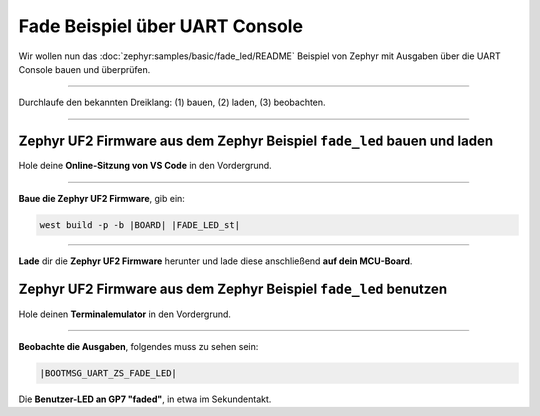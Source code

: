 Fade Beispiel über UART Console
********************************

Wir wollen nun das :doc:`zephyr:samples/basic/fade_led/README` Beispiel von
Zephyr mit Ausgaben über die UART Console bauen und überprüfen.

-----------------------------------------------------------------------------

Durchlaufe den bekannten Dreiklang: (1) bauen, (2) laden, (3) beobachten.

-----------------------------------------------------------------------------

Zephyr UF2 Firmware aus dem Zephyr Beispiel ``fade_led`` bauen und laden
========================================================================

Hole deine **Online-Sitzung von VS Code** in den Vordergrund.

-----------------------------------------------------------------------------

.. ..... BUILD ..............................................................

.. image:: /_images/symbol-coder-server-bl.*
   :class: sidecar

.. compound::

   **Baue die Zephyr UF2 Firmware**, gib ein:

   .. parsed-literal::
      :class: code

      west build -p -b |BOARD| |FADE_LED_st|

-----------------------------------------------------------------------------

.. ..... FLASH ..............................................................

.. image:: /_images/symbol-rp2040-uf2-rd.*
   :class: sidecar

**Lade** dir die **Zephyr UF2 Firmware** herunter und lade diese anschließend
**auf dein MCU-Board**.

Zephyr UF2 Firmware aus dem Zephyr Beispiel ``fade_led`` benutzen
=================================================================

Hole deinen **Terminalemulator** in den Vordergrund.

-----------------------------------------------------------------------------

.. ..... ACTION .............................................................

.. image:: /_images/symbol-observe-or.*
   :class: sidecar

.. compound::

   **Beobachte die Ausgaben**, folgendes muss zu sehen sein:

   .. parsed-literal::
      :class: code

      |BOOTMSG_UART_ZS_FADE_LED|

Die **Benutzer-LED an GP7 "faded"**, in etwa im Sekundentakt.

.. only:: html

   .. include:: yourspace.rsti

.. admonition:: Nur für Mentoren
   :class: red-border bug
   :collapsible:

   :download:`GS-cytron_maker_pi_rp2040-uartcons-fade_led.uf2
   </_assets/GS-cytron_maker_pi_rp2040-uartcons-fade_led.uf2>`
   – als Not-Backup gedacht!

.. vi: ft=rst ai ts=3 et sw=3 sta
